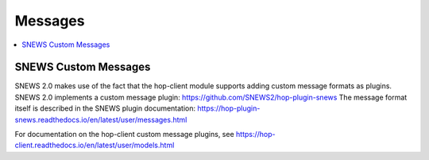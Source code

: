 ==========
Messages
==========

.. contents::
   :local:


SNEWS Custom Messages
----------------------

SNEWS 2.0 makes use of the fact that the hop-client module supports
adding custom message formats as plugins. SNEWS 2.0 implements a 
custom message plugin: https://github.com/SNEWS2/hop-plugin-snews
The message format itself is described in the SNEWS plugin documentation: 
https://hop-plugin-snews.readthedocs.io/en/latest/user/messages.html

For documentation on the hop-client custom message plugins, see 
https://hop-client.readthedocs.io/en/latest/user/models.html
